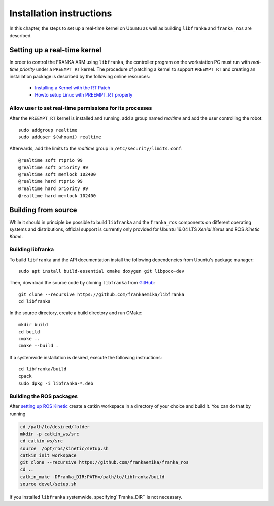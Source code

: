 .. highlight:: shell

Installation instructions
=========================

In this chapter, the steps to set up a real-time kernel on Ubuntu as well as building
``libfranka`` and ``franka_ros`` are described.


Setting up a real-time kernel
-----------------------------

In order to control the FRANKA ARM using ``libfranka``, the controller program on the workstation
PC must run with `real-time priority` under a ``PREEMPT_RT`` kernel. The procedure of patching a
kernel to support ``PREEMPT_RT`` and creating an installation package is described by the
following online resources:

 * `Installing a Kernel with the RT Patch
   <http://home.gwu.edu/~jcmarsh/wiki/pmwiki.php%3Fn=Notes.RTPatch.html>`_
 * `Howto setup Linux with PREEMPT_RT properly
   <https://wiki.linuxfoundation.org/realtime/documentation/howto/applications/preemptrt_setup>`_


Allow user to set real-time permissions for its processes
^^^^^^^^^^^^^^^^^^^^^^^^^^^^^^^^^^^^^^^^^^^^^^^^^^^^^^^^^

After the ``PREEMPT_RT`` kernel is installed and running, add a group named `realtime` and
add the user controlling the robot::

    sudo addgroup realtime
    sudo adduser $(whoami) realtime


Afterwards, add the limits to the `realtime` group in ``/etc/security/limits.conf``::

    @realtime soft rtprio 99
    @realtime soft priority 99
    @realtime soft memlock 102400
    @realtime hard rtprio 99
    @realtime hard priority 99
    @realtime hard memlock 102400



Building from source
--------------------

While it should in principle be possible to build ``libfranka`` and the ``franka_ros`` components
on different operating systems and distributions, official support is currently only provided for
Ubuntu 16.04 LTS `Xenial Xerus` and ROS `Kinetic Kame`.

Building libfranka
^^^^^^^^^^^^^^^^^^

To build ``libfranka`` and the API documentation install the following dependencies from
Ubuntu's package manager::

    sudo apt install build-essential cmake doxygen git libpoco-dev

Then, download the source code by cloning ``libfranka`` from
`GitHub <https://github.com/frankaemika/libfranka>`__::

    git clone --recursive https://github.com/frankaemika/libfranka
    cd libfranka

In the source directory, create a build directory and run CMake::

    mkdir build
    cd build
    cmake ..
    cmake --build .


If a systemwide installation is desired, execute the following instructions::

    cd libfranka/build
    cpack
    sudo dpkg -i libfranka-*.deb

.. _installing_ros:

Building the ROS packages
^^^^^^^^^^^^^^^^^^^^^^^^^

After `setting up ROS Kinetic <http://wiki.ros.org/kinetic/Installation/Ubuntu>`_ create a catkin
workspace in a directory of your choice and build it. You can do that by running

.. code-block:: shell

    cd /path/to/desired/folder
    mkdir -p catkin_ws/src
    cd catkin_ws/src
    source  /opt/ros/kinetic/setup.sh
    catkin_init_workspace
    git clone --recursive https://github.com/frankaemika/franka_ros
    cd ..
    catkin_make -DFranka_DIR:PATH=/path/to/libfranka/build
    source devel/setup.sh


If you installed ``libfranka`` systemwide, specifying``Franka_DIR`` is not
necessary.
